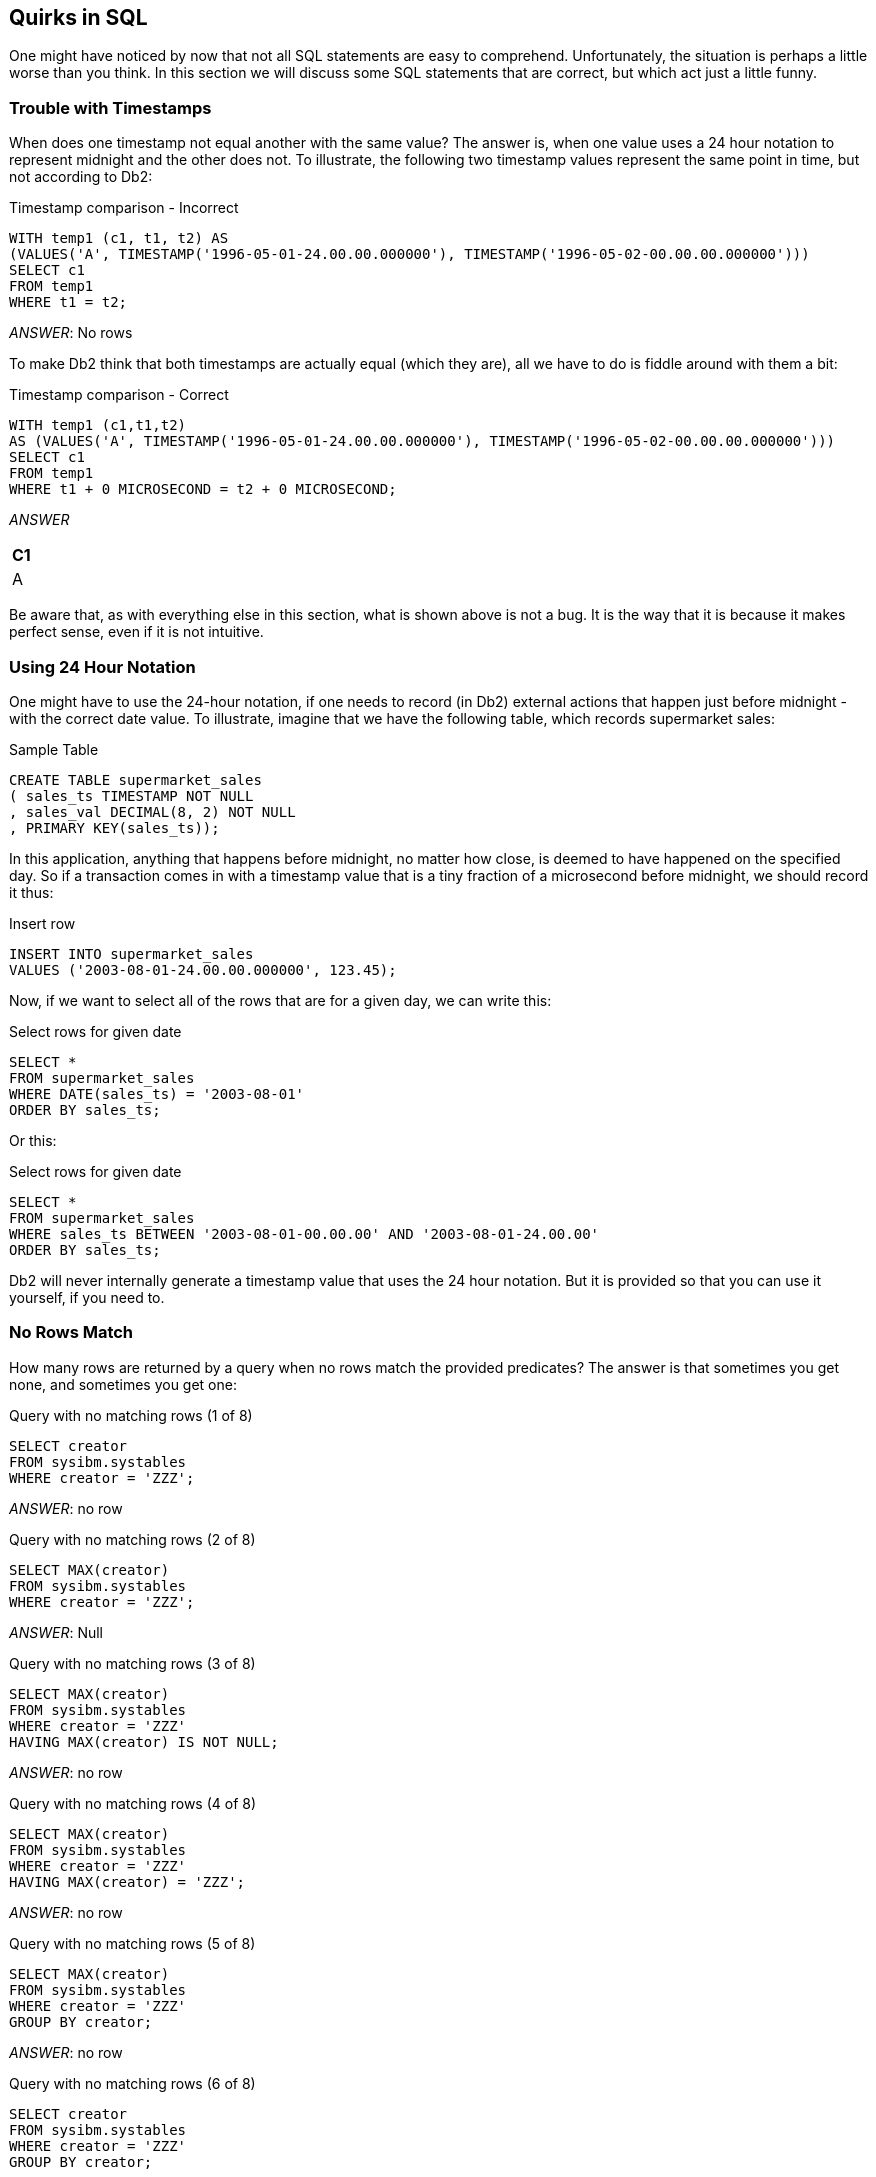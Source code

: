 == Quirks in SQL

One might have noticed by now that not all SQL statements are easy to comprehend. Unfortunately, the situation is perhaps a little worse than you think. In this section we will discuss some SQL statements that are correct, but which act just a little funny.

=== Trouble with Timestamps

When does one timestamp not equal another with the same value? The answer is, when one value uses a 24 hour notation to represent midnight and the other does not. To illustrate, the following two timestamp values represent the same point in time, but not according to Db2:

.Timestamp comparison - Incorrect
[source,sql]
....
WITH temp1 (c1, t1, t2) AS
(VALUES('A', TIMESTAMP('1996-05-01-24.00.00.000000'), TIMESTAMP('1996-05-02-00.00.00.000000')))
SELECT c1
FROM temp1
WHERE t1 = t2;
....

_ANSWER_: No rows

To make Db2 think that both timestamps are actually equal (which they are), all we have to do is fiddle around with them a bit:

.Timestamp comparison - Correct
[source,sql]
....
WITH temp1 (c1,t1,t2) 
AS (VALUES('A', TIMESTAMP('1996-05-01-24.00.00.000000'), TIMESTAMP('1996-05-02-00.00.00.000000')))
SELECT c1
FROM temp1
WHERE t1 + 0 MICROSECOND = t2 + 0 MICROSECOND;
....

_ANSWER_

[cols="",options="header",]
|===
|C1
|A
|===

Be aware that, as with everything else in this section, what is shown above is not a bug. It is the way that it is because it makes perfect sense, even if it is not intuitive. 

=== Using 24 Hour Notation

One might have to use the 24-hour notation, if one needs to record (in Db2) external actions that happen just before midnight - with the correct date value. To illustrate, imagine that we have the following table, which records supermarket sales:

.Sample Table
[source,sql]
....
CREATE TABLE supermarket_sales
( sales_ts TIMESTAMP NOT NULL
, sales_val DECIMAL(8, 2) NOT NULL
, PRIMARY KEY(sales_ts));
....

In this application, anything that happens before midnight, no matter how close, is deemed to have happened on the specified day. So if a transaction comes in with a timestamp value that is a tiny fraction of a microsecond before midnight, we should record it thus:

.Insert row
[source,sql]
....
INSERT INTO supermarket_sales
VALUES ('2003-08-01-24.00.00.000000', 123.45);
....

Now, if we want to select all of the rows that are for a given day, we can write this:

.Select rows for given date
[source,sql]
....
SELECT *
FROM supermarket_sales
WHERE DATE(sales_ts) = '2003-08-01'
ORDER BY sales_ts;
....

Or this:

.Select rows for given date
[source,sql]
....
SELECT *
FROM supermarket_sales
WHERE sales_ts BETWEEN '2003-08-01-00.00.00' AND '2003-08-01-24.00.00'
ORDER BY sales_ts;
....

Db2 will never internally generate a timestamp value that uses the 24 hour notation. But it is provided so that you can use it yourself, if you need to.

[[no.rows.match]]
=== No Rows Match

How many rows are returned by a query when no rows match the provided predicates? The answer is that sometimes you get none, and sometimes you get one:

.Query with no matching rows (1 of 8)
[source,sql]
....
SELECT creator
FROM sysibm.systables
WHERE creator = 'ZZZ';
....

_ANSWER_: no row

.Query with no matching rows (2 of 8)
[source,sql]
....
SELECT MAX(creator)
FROM sysibm.systables
WHERE creator = 'ZZZ';
....

_ANSWER_: Null

.Query with no matching rows (3 of 8)
[source,sql]
....
SELECT MAX(creator)
FROM sysibm.systables
WHERE creator = 'ZZZ'
HAVING MAX(creator) IS NOT NULL;
....

_ANSWER_: no row

.Query with no matching rows (4 of 8)
[source,sql]
....
SELECT MAX(creator)
FROM sysibm.systables
WHERE creator = 'ZZZ'
HAVING MAX(creator) = 'ZZZ';
....

_ANSWER_: no row

.Query with no matching rows (5 of 8)
[source,sql]
....
SELECT MAX(creator)
FROM sysibm.systables
WHERE creator = 'ZZZ'
GROUP BY creator;
....

_ANSWER_: no row

.Query with no matching rows (6 of 8)
[source,sql]
....
SELECT creator
FROM sysibm.systables
WHERE creator = 'ZZZ'
GROUP BY creator;
....

_ANSWER_: no row

.Query with no matching rows (7 of 8)
[source,sql]
....
SELECT COUNT(*)
FROM sysibm.systables
WHERE creator = 'ZZZ'
GROUP BY creator;
....

_ANSWER_: no row

.Query with no matching rows (8 of 8)
[source,sql]
....
SELECT COUNT(*)
FROM sysibm.systables
WHERE creator = 'ZZZ';
....

_ANSWER_: 0

There is a pattern to the above, and it goes thus:

* When there is no column function (e.g. MAX, COUNT) in the SELECT then, if there are no matching rows, no row is returned.
* If there is a column function in the SELECT, but nothing else, then the query will always return a row - with zero if the function is a COUNT, and null if it is something else.
* If there is a column function in the SELECT, and also a HAVING phrase in the query, a row will only be returned if the HAVING predicate is true.
* If there is a column function in the SELECT, and also a GROUP BY phrase in the query, a row will only be returned if there was one that matched.

Imagine that one wants to retrieve a list of names from the STAFF table, but when no names match, one wants to get a row/column with the phrase "NO NAMES", rather than zero rows. The next query does this by first generating a "not found" row using the SYSDUMMY1 table, and then left-outer-joining to the set of matching rows in the STAFF table. The COALESCE function will return the STAFF data, if there is any, else the not-found data:

.Always get a row, example 1 of 2
[source,sql]
....
SELECT COALESCE(name,noname)  AS nme
     , COALESCE(salary,nosal) AS sal
FROM (SELECT 'NO NAME' AS noname
           , 0 AS nosal
      FROM sysibm.sysdummy1) AS nnn
LEFT OUTER JOIN
    (SELECT *
     FROM staff
     WHERE id < 5) AS xxx
ON 1 = 1
ORDER BY name;
....

_ANSWER_
|===
|NME    |SAL 
|NO NAME|0.00
|===

The next query is logically the same as the prior, but it uses the WITH phrase to generate the "not found" row in the SQL statement:

.Always get a row, example 2 of 2
[source,sql]
....
WITH nnn (noname, nosal) AS
(VALUES ('NO NAME', 0))
SELECT COALESCE(name, noname) AS nme
     , COALESCE(salary,nosal) AS sal
FROM nnn
LEFT OUTER JOIN
    (SELECT *
     FROM staff
     WHERE id < 5) AS xxx
ON 1 = 1
ORDER BY NAME;
....

_ANSWER_
|===
|NME    | SAL 
|NO NAME| 0.00
|===

=== Dumb Date Usage

Imagine that you have some character value that you convert to a Db2 date. The correct way to do it is given below:

.Convert value to Db2 date, right
[source,sql]
....
SELECT DATE('2001-09-22')
FROM sysibm.sysdummy1;
....

_ANSWER_: 2001-09-22

What happens if you accidentally leave out the quotes in the DATE function? The function still works, but the result is not correct:

.Convert value to Db2 date, wrong
[source,sql]
....
SELECT DATE(2001-09-22)
FROM sysibm.sysdummy1;
....

_ANSWER_: 0006-05-24

Why the 2,000 year difference in the above results? When the DATE function gets a character string as input, it assumes that it is valid character representation of a Db2 date, and converts it accordingly. By contrast, when the input is numeric, the function assumes that it represents the number of days minus one from the start of the current era (i.e. 0001-01-01). In the above query the input was 2001-09-22, which equals (2001-9)-22, which equals 1970 days.

[[rand.in.predicate]]
=== RAND in Predicate

The following query was written with intentions of getting a single random row out of the matching set in the STAFF table. Unfortunately, it returned two rows:

.Get random rows - Incorrect
[source,sql]
....
SELECT id
     , name
FROM staff
WHERE id <= 100
AND id = (INT(RAND()* 10) * 10) + 10
ORDER BY id;
....

_ANSWER_
|===
|ID|NAME
|30|Marenghi 
|60|Quigley
|===

The above SQL returned more than one row because the RAND function was reevaluated for each matching row. Thus the RAND predicate was being dynamically altered as rows were being fetched. To illustrate what is going on above, consider the following query. The results of the RAND function are displayed in the output. Observe that there are multiple rows where the function output (suitably massaged) matched the ID value.
In theory, anywhere between zero and all rows could match:

.Get random rows - Explanation
[source,sql]
....
WITH temp AS
(SELECT id
      , name
      , (INT(RAND(0)* 10) * 10) + 10 AS ran
 FROM staff
 WHERE id <= 100)
SELECT t.*
     , CASE id
         WHEN ran THEN 'Y'
         ELSE ' '
       END AS eql
FROM temp t
ORDER BY id;
....

_ANSWER_
|===
|ID |NAME    |RAN|EQL
|10 |Sanders |10 |Y 
|20 |Pernal  |30 |
|30 |Marenghi|70 |
|40 |O'Brien |10 |
|50 |Hanes   |30 |
|60 |Quigley |40 |
|70 |Rothman |30 |
|80 |James   |100|
|90 |Koonitz |40 |
|100|Plotz   |100 |Y
|===

NOTE: To randomly select some fraction of the rows in a table efficiently and consistently, use the TABLESAMPLE feature. See <<randomly.sample.data>> for more details.

=== Getting "n" Random Rows

There are several ways to always get exactly "n" random rows from a set of matching rows. In the following example, three rows are required:

.Get random rows - Non-distinct
[source,sql]
....
WITH staff_numbered AS
(SELECT s.*
      , ROW_NUMBER() OVER() AS row#
 FROM staff s
 WHERE id <= 100)
, count_rows AS
(SELECT MAX(row#) AS #rows
 FROM staff_numbered)
, random_values (RAN#) AS
(VALUES (RAND())
      , (RAND())
      , (RAND()))
, rows_t0_get AS
(SELECT INT(ran# * #rows) + 1 AS get_row
 FROM random_values
    , count_rows)
SELECT id
     , name
FROM staff_numbered
   , rows_t0_get
WHERE row# = get_row
ORDER BY id;
....

_ANSWER_
|===
|ID|NAME 
|10|Sanders 
|20|Pernal 
|90|Koonitz
|===

The above query works as follows:

* First, the matching rows in the STAFF table are assigned a row number.
* Second, a count of the total number of matching rows is obtained.
* Third, a temporary table with three random values is generated.
* Fourth, the three random values are joined to the row-count value, resulting in three new row-number values (of type integer) within the correct range.
* Finally, the three row-number values are joined to the original temporary table.

There are some problems with the above query:

* If more than a small number of random rows are required, the random values cannot be defined using the VALUES phrase. Some recursive code can do the job.
* In the extremely unlikely event that the RAND function returns the value "one", no row will match. CASE logic can be used to address this issue.
* Ignoring the problem just mentioned, the above query will always return three rows, but the rows may not be different rows. Depending on what the three RAND calls generate, the query may even return just one row - repeated three times. 

In contrast to the above query, the following will always return three different random rows:

.Get random rows - Distinct
[source,sql]
....
SELECT id
     , name
FROM (SELECT s2.*
           , ROW_NUMBER() OVER(ORDER BY r1) AS r2
      FROM (SELECT s1.*
                 , RAND() AS r1
            FROM staff s1
            WHERE id <= 100) AS s2
     ) as s3
WHERE r2 <= 3
ORDER BY id;
....

_ANSWER_
|===
|ID|NAME 
|10|Sanders 
|40|O'Brien 
|60|Quigley
|===

In this query, the matching rows are first numbered in random order, and then the three rows with the lowest row number are selected. 

=== Summary of Issues

The lesson to be learnt here is that one must consider exactly how random one wants to be when one goes searching for a set of random rows:

* Does one want the number of rows returned to be also somewhat random?
* Does one want exactly "n" rows, but it is OK to get the same row twice?
* Does one want exactly "n" distinct (i.e. different) random rows?

=== Date/Time Manipulation

I once had a table that contained two fields - the timestamp when an event began, and the elapsed time of the event. To get the end-time of the event, I added the elapsed time to the begin-timestamp - as in the following SQL:

.Date/Time manipulation - wrong
[source,sql]
....
WITH temp1 (bgn_tstamp, elp_sec) AS
(VALUES (TIMESTAMP('2001-01-15-01.02.03.000000'), 1.234)
      , (TIMESTAMP('2001-01-15-01.02.03.123456'), 1.234))
SELECT bgn_tstamp
     , elp_sec
     , bgn_tstamp + elp_sec SECONDS AS end_tstamp
FROM temp1;
....

_ANSWER_
|===
|BGN_TSTAMP                |ELP_SEC|END_TSTAMP
|2001-01-15-01.02.03.000000|1.234  |2001-01-15-01.02.04.000000
|2001-01-15-01.02.03.123456|1.234  |2001-01-15-01.02.04.123456
|===

As you can see, my end-time is incorrect. In particular, the factional part of the elapsed time has not been used in the addition. I subsequently found out that Db2 never uses the fractional part of a number in date/time calculations. So to get the right answer I multiplied my elapsed time by one million and added microseconds: 

.Date/Time manipulation - right
[source,sql]
....
WITH temp1 (bgn_tstamp, elp_sec) AS
(VALUES (TIMESTAMP('2001-01-15-01.02.03.000000'), 1.234)
      , (TIMESTAMP('2001-01-15-01.02.03.123456'), 1.234))
SELECT bgn_tstamp
     , elp_sec
     , bgn_tstamp + (elp_sec * 1E6) MICROSECONDS AS end_tstamp
FROM temp1;
....

_ANSWER_
|===
|BGN_TSTAMP                |ELP_SEC|END_TSTAMP 
|2001-01-15-01.02.03.000000|1.234  |2001-01-15-01.02.04.234000
|2001-01-15-01.02.03.123456|1.234  |2001-01-15-01.02.04.357456
|===

Db2 doesn't use the fractional part of a number in date/time calculations because such a value often makes no sense. For example, 3.3 months or 2.2 years are meaningless values - given that neither a month nor a year has a fixed length.

==== The Solution

When one has a fractional date/time value (e.g. 5.1 days, 4.2 hours, or 3.1 seconds) that is for a period of fixed length that one wants to use in a date/time calculation, one has to convert the value into some whole number of a more precise time period. For example:

* 5.1 days times 86,400 returns the equivalent number of seconds.
* 6.2 seconds times 1,000,000 returns the equivalent number of microseconds.

=== Use of LIKE on VARCHAR

Sometimes one value can be EQUAL to another, but is not LIKE the same. To illustrate, the following SQL refers to two fields of interest, one CHAR, and the other VARCHAR. Observe below that both rows in these two fields are seemingly equal:

.Use LIKE on CHAR field
[source,sql]
....
WITH temp1 (c0, c1, v1) AS 
(VALUES('A', CHAR(' ', 1), VARCHAR(' ', 1))
     , ('B', CHAR(' ', 1), VARCHAR('' , 1)))
SELECT c0
FROM temp1
WHERE c1 = v1
AND c1 LIKE ' ';
....

_ANSWER_

[cols="",options="header",]
|===
|C0
|A
|B
|===

Look what happens when we change the final predicate from matching on C1 to V1. Now only one row matches our search criteria.

.Use LIKE on VARCHAR field
[source,sql]
....
WITH temp1 (c0, c1, v1) AS 
(VALUES ('A',CHAR(' ', 1),VARCHAR(' ', 1))
      , ('B',CHAR(' ', 1),VARCHAR('' , 1)))
SELECT c0
FROM temp1
WHERE c1 = v1
AND v1 LIKE ' ';
....

_ANSWER_

[cols="",options="header",]
|===
|C0
|A
|===

To explain, observe that one of the VARCHAR rows above has one blank byte, while the other has no data. When an EQUAL check is done on a VARCHAR field, the value is padded with blanks (if needed) before the match. This is why C1 equals C2 for both rows. However, the LIKE check does not pad VARCHAR fields with blanks. So the LIKE test in the second SQL statement only matched on one row. The RTRIM function can be used to remove all trailing blanks and so get around this problem: 

.Use RTRIM to remove trailing blanks
[source,sql]
....
WITH temp1 (c0,c1,v1) AS 
(VALUES ('A',CHAR(' ',1),VARCHAR(' ',1))
      , ('B',CHAR(' ',1),VARCHAR('' ,1)))
SELECT c0
FROM temp1
WHERE c1 = v1
AND RTRIM(v1) LIKE '';
....

_ANSWER_

[cols="",options="header",]
|===
|C0
|A
|B
|===

[[comparing.weeks]]
=== Comparing Weeks

One often wants to compare what happened in part of one year against the same period in another year. For example, one might compare January sales over a decade period. This may be a perfectly valid thing to do when comparing whole months, but it rarely makes sense when comparing weeks or individual days. The problem with comparing weeks from one year to the next is that the same week (as defined by Db2) rarely encompasses the same set of days. The following query illustrates this point by showing the set of days that make up week 33 over a ten-year period. Observe that some years have almost no overlap with the next:

.Comparing week 33 over 10 years
[source,sql]
....
WITH temp1 (yymmdd) AS
(VALUES DATE('2000-01-01')
   UNION ALL
 SELECT yymmdd + 1 DAY
 FROM temp1
 WHERE yymmdd < '2010-12-31')
SELECT yy                     AS year
     , CHAR(MIN(yymmdd), ISO) AS min_dt
     , CHAR(MAX(yymmdd), ISO) AS max_dt
FROM (SELECT yymmdd
           , YEAR(yymmdd) yy
           , WEEK(yymmdd) wk
      FROM temp1
      WHERE WEEK(yymmdd) = 33) AS xxx
GROUP BY yy
       , wk;
....

_ANSWER_
|===
|YEAR|MIN_DT    |MAX_DT 
|2000|2000-08-06|2000-08-12 
|2001|2001-08-12|2001-08-18 
|2002|2002-08-11|2002-08-17 
|2003|2003-08-10|2003-08-16 
|2004|2004-08-08|2004-08-14 
|2005|2005-08-07|2005-08-13
|2006|2006-08-13|2006-08-19 
|2007|2007-08-12|2007-08-18 
|2008|2008-08-10|2008-08-16 
|2009|2009-08-09|2009-08-15 
|2010|2010-08-08|2010-08-14
|===

=== Db2 Truncates, not Rounds

When converting from one numeric type to another where there is a loss of precision, Db2 always truncates not rounds. For this reason, the S1 result below is not equal to the S2 result:

.Db2 data truncation
[source,sql]
....
SELECT SUM(INTEGER(salary)) AS s1
     , INTEGER(SUM(salary)) AS s2
FROM staff;
....

_ANSWER_
|===
|S1    |S2 
|583633|583647
|===

If one must do scalar conversions before the column function, use the ROUND function to improve the accuracy of the result: 

.Db2 data rounding
[source,sql]
....
SELECT SUM(INTEGER(ROUND(salary, -1))) AS s1
     , INTEGER(SUM(salary))            AS s2
FROM staff;
....

_ANSWER_
|===
|S1    |S2 
|583640|583647
|===

[[case.checks.in.wrong.sequence]]
=== CASE Checks in Wrong Sequence

The case WHEN checks are processed in the order that they are found. The first one that matches is the one used. To illustrate, the following statement will always return the value 'FEM' in the SXX field:

.Case WHEN Processing - Incorrect
[source,sql]
....
SELECT lastname
     , sex
     , CASE
         WHEN sex >= 'F' THEN 'FEM'
         WHEN sex >= 'M' THEN 'MAL'
       END AS sxx
FROM employee
WHERE lastname LIKE 'J%'
ORDER BY 1;
....

_ANSWER_
|===
|LASTNAME |SX|SXX 
|JEFFERSON|M |FEM 
|JOHNSON  |F |FEM
|JONES    |M |FEM
|===

By contrast, in the next statement, the SXX value will reflect the related SEX value:

.Case WHEN Processing - Correct
[source,sql]
....
SELECT lastname
     , sex
     , CASE
         WHEN sex >= 'M' THEN 'MAL'
         WHEN sex >= 'F' THEN 'FEM'
       END AS sxx
FROM employee
WHERE lastname LIKE 'J%'
ORDER BY 1;
....

_ANSWER_
|===
|LASTNAME |SX|SXX 
|JEFFERSON|M |MAL 
|JOHNSON  |F |FEM
|JONES    |M |MAL
|===

=== Division and Average

The following statement gets two results, which is correct?

.Division and Average
[source,sql]
....
SELECT AVG(salary) / AVG(comm) AS a1
     , AVG(salary / comm)      AS a2
FROM staff;
....

_ANSWER_
|===
|A1 |A2 
|-32|61.98
|===

Arguably, either answer could be correct - depending upon what the user wants. In practice, the first answer is almost always what they intended. The second answer is somewhat flawed because it gives no weighting to the absolute size of the values in each row (i.e. a big SALARY divided by a big COMM is the same as a small divided by a small). 

=== Date Output Order

Db2 has a bind option (called DATETIME) that specifies the default output format of datetime data. This bind option has no impact on the sequence with which date-time data is presented. It simply defines the output template used. To illustrate, the plan that was used to run the following SQL defaults to the USA date-time-format bind option. Observe that the month is the first field printed, but the rows are sequenced by year:

.DATE output in year, month, day order
[source,sql]
....
SELECT hiredate
FROM employee
WHERE hiredate < '1960-01-01'
ORDER BY 1;
....

_ANSWER_

[cols="",options="header",]
|===
|HIREDATE
|1947-05-05
|1949-08-17
|1958-05-16
|===

When the CHAR function is used to convert the date-time value into a character value, the sort order is now a function of the display sequence, not the internal date-time order:

.DATE output in month, day, year order
[source,sql]
....
SELECT CHAR(hiredate, USA)
FROM employee
WHERE hiredate < '1960-01-01'
ORDER BY 1;
....

_ANSWER_

[cols="",options="header",]
|===
|HIREDATE
|05/05/1947
|05/16/1958
|08/17/1949
|===

In general, always bind plans so that date-time values are displayed in the preferred format. Using the CHAR function to change the format can be unwise.

=== Ambiguous Cursors

The following pseudo-code will fetch all of the rows in the STAFF table (which has ID's ranging from 10 to 350) and, then while still fetching, insert new rows into the same STAFF table that are the same as those already there, but with ID's that are 500 larger.

.Ambiguous Cursor
[source,sql]
....
EXEC-SQL
  DECLARE fred CURSOR FOR
    SELECT *
    FROM staff
    WHERE id < 1000
    ORDER BY id;
END-EXEC;
EXEC-SQL
  OPEN fred
END-EXEC;
DO UNTIL SQLCODE = 100;
  EXEC-SQL
    FETCH fred INTO :HOST-VARS
  END-EXEC;
  IF SQLCODE <> 100 THEN DO;
    SET HOST-VAR.ID = HOST-VAR.ID + 500;
    EXEC-SQL
      INSERT INTO staff VALUES (:HOST-VARS)
    END-EXEC;
  END-DO;
END-DO;
EXEC-SQL
  CLOSE fred
END-EXEC;
....

We want to know how many rows will be fetched, and so inserted? The answer is that it depends upon the indexes available. If there is an index on ID, and the cursor uses that index for the ORDER BY, there will 70 rows fetched and inserted. If the ORDER BY is done using a row sort (i.e. at OPEN CURSOR time) only 35 rows will be fetched and inserted.

Be aware that Db2, unlike some other database products, does NOT (always) retrieve all of the matching rows at OPEN CURSOR time. Furthermore, understand that this is a good thing for it means that Db2 (usually) does not process any row that you do not need. Db2 is very good at always returning the same answer, regardless of the access path used. It is equally good at giving consistent results when the same logical statement is written in a different manner (e.g. A=B vs. B=A).
What it has never done consistently (and never will) is guarantee that concurrent read and write statements (being run by the same user) will always give the same results.

=== Multiple User Interactions

There was once a mythical company that wrote a query to list all orders in the ORDER table for a particular DATE, with the output sequenced by REGION and STATUS. To make the query fly, there was a secondary index on the DATE, REGION, and STATUS columns, in addition to the primary unique index on the ORDER-NUMBER column:

.Select from ORDER table
[source,sql]
....
SELECT region_code  AS region
     , order_status AS status
     , order_number AS order#
     , order_value  AS value
FROM order_table
WHERE order_date = '2006-03-12'
ORDER BY region_code
       , order_status
WITH CS;
....

When the users ran the above query, they found that some orders were seemingly listed twice:
|===
|REGION|STATUS |ORDER#|VALUE 
|EAST  |PAID   |111   |4.66 (_) 
|EAST  |PAID   |222   |6.33 
|EAST  |PAID   |333   |123.45 
|EAST  |SHIPPED|111   |4.66 (_)
|EAST  |SHIPPED|444   |123.45
|===
(*) Same ORDER#

While the above query was running (i.e. traversing the secondary index) another user had come along and updated the STATUS for ORDER# 111 from PAID to SHIPPED, and then committed the change. This update moved the pointer for the row down the secondary index, so that the query subsequently fetched the same row twice.

==== Explanation

In the above query, Db2 is working exactly as intended. Because the result may seem a little odd, a simple example will be used to explain what is going on:

Imagine that one wants to count the number of cars parked on a busy street by walking down the road from one end to the other, counting each parked car as you walk past. By the time you get to the end of the street, you will have a number, but that number will not represent the number of cars parked on the street at any point in time. And if a car that you counted at the start of the street was moved to the end of the street while you were walking, you will have counted that particular car twice. Likewise, a car that was moved from the end of the street to the start of the street while you were walking in the middle of the street would not have been counted by you, even though it never left the street during your walk. 

One way to get a true count of cars on the street is to prevent car movement while you do your walk. This can be unpopular, but it works. The same can be done in Db2 by changing the WITH phrase (i.e. isolation level) at the bottom of the above query: 

==== WITH RR - Repeatable Read

A query defined with repeatable read can be run multiple times and will always return the same result, with the following qualifications:

* References to special registers, like CURRENT TIMESTAMP, may differ.
* Rows changed by the user will show in the query results.

No row will ever be seen twice with this solution, because once a row is read it cannot be changed. And the query result is a valid representation of the state of the table, or at least of the matching rows, as of when the query finished. In the car-counting analogy described above, this solution is akin to locking down sections of the street as you walk past, regardless of whether there is a car parked there or not. As long as you do not move a car yourself, each traverse of the street will always get the same count, and no car will ever be counted more than once. In many cases, defining a query with repeatable read will block all changes by other users to the target table for the duration. In theory, rows can be changed if they are outside the range of the query predicates, but this is not always true. In the case of the order system described above, it was not possible to use this solution because orders were coming in all the time. 

==== WITH RS - Read Stability

A query defined with read-stability can be run multiple times, and each row processed previously will always look the same the next time that the query is run - with the qualifications listed above. But rows can be inserted into the table that match the query predicates. These will show in the next run. No row will ever be inadvertently read twice. In our car-counting analogy, this solution is akin to putting a wheel-lock on each parked car as you walk past. The car can't move, ut new cars can be parked in the street while you are counting. The new cars can also leave subsequently, as you long as you don't lock them in your next walk down the street. No car will ever be counted more than once in a single pass, but nor will your count ever represent the true state of the street. As with repeatable read, defining a query with read stability will often block all updates by other users to the target table for the duration. It is not a great way to win friends.

==== WITH CS - Cursor Stability

A query defined with cursor stability will read every committed matching row, occasionally more than once. If the query is run multiple times, it may get a different result each time. In our car-counting analogy, this solution is akin to putting a wheel-lock on each parked car as you count it, but then removing the lock as soon as you move on to the next car. A car that you are not currently counting can be moved anywhere in the street, including to where you have yet to count. In the latter case, you will count it again. This is what happened during our mythical query of the ORDER table. Queries defined with cursor stability still need to take locks, and thus can be delayed if another user has updated a matching row, but not yet done a commit. In extreme cases, the query may get a timeout or deadlock.

==== WITH UR - Uncommitted Read

A query defined with uncommitted read will read every matching row, including those that have not yet been committed. Rows may occasionally be read more than once. If the query is run multiple times, it may get a different result each time. In our car-counting analogy, this solution is akin to counting each stationary car as one walks past, regardless of whether or not the car is permanently parked. Queries defined with uncommitted read do not take locks, and thus are not delayed by other users who have changed rows, but not yet committed. But some of the rows read may be subsequently rolled back, and so were never valid. Below is a summary of the above options: 

.WITH Option vs. Actions
....
                      SAME RESULT  FETCH SAME UNCOMMITTED ROWS
CURSOR "WITH" OPTION  IF RUN TWICE ROW > ONCE ROWS SEEN   LOCKED
===================== ============ ========== =========== ========
RR - Repeatable Read  Yes          Never      Never       Many/All
RS - Read Stability   No (inserts) Never      Never       Many/All
CS - Cusor Stability  No (all DML) Maybe      Never       Current
UR - Uncommitted Read No (all DML) Maybe      Yes         None
....

=== Check for Changes, Using Trigger

The target table can have a column of type timestamp that is set to the current timestamp value (using triggers) every time a row is inserted or updated. The query scanning the table can have a predicate (see below) so it only fetches those rows that were updated before the current timestamp, which is the time when the query was opened:

.Select from ORDER table
[source,sql]
....
SELECT region_code  AS region
     , order_status AS status
      , order_number AS order#
     , order_value  AS value
FROM order_table
WHERE order_date = '2006-03-12'
AND update_ts < CURRENT TIMESTAMP      -- <= New predicate
ORDER BY region_code
       , order_status
WITH CS;
....

This solution is almost certainly going to do the job, but it is not quite perfect. There is a very small chance that one can still fetch the same row twice. To illustrate, imagine the following admittedly very improbable sequence of events: 

.Sequence of events required to fetch same row twice
....
#1 UPDATE statement begins (will run for a long time).
#2 QUERY begins (will also run for a long time).
#3 QUERY fetches target row (via secondary index).
#4 QUERY moves on to the next row, etc...
#5 UPDATE changes target row - moves it down index.
#6 UPDATE statement finishes, and commits.
#7 QUERY fetches target row again (bother).
....

=== Check for Changes, Using Generated TS

A similar solution that will not suffer from the above problem involves adding a timestamp column to the table that is defined GENERATED ALWAYS. This column will be assigned the latest timestamp value (sort of) every time a row is inserted or updated – on a row-by-row basis. Below is an example of a table with this column type:

.Table with ROW CHANGE TIMESTAMP column
[source,sql]
....
CREATE TABLE order_table
( order#       SMALLINT  NOT NULL
, order_date   DATE      NOT NULL
, order_status CHAR(1)   NOT NULL
, order_value  DEC(7, 2) NOT NULL
, order_rct    TIMESTAMP NOT NULL
               GENERATED ALWAYS FOR EACH ROW ON UPDATE
               AS ROW CHANGE TIMESTAMP
, PRIMARY KEY (order#));
....

A query accessing this table that wants to ensure that it does not select the same row twice will include a predicate to check that the order_rct column value is less than or equal to the current timestamp: 

.Select from ORDER table
[source,sql]
....
SELECT region_code AS region
     , order_status AS status
     , order_number AS order#
     , order_value AS value
FROM order_table
WHERE order_date = '2006-03-12'
AND order_rct <= CURRENT TIMESTAMP  --  <= New predicate
ORDER BY region_code
       , order_status
WITH CS;
....

There is just one minor problem with this solution: The generated timestamp value is not always exactly the current timestamp. Sometimes it is every so slightly higher. If this occurs, the above query will not retrieve the affected rows. This problem only occurs during a multi-row insert or update. The generated timestamp value is always unique. To enforce uniqueness, the first row (in a multi-row insert or update) gets the current timestamp special register value. Subsequent rows get the same value, plus "n" microseconds, where "n" incremented by one for each row changed. To illustrate this problem, consider the following statement, which inserts three rows into the above table, but only returns one row- because only the first row inserted has an order_rct value that is equal to or less than the current timestamp special register:

.SELECT from INSERT
[source,sql]
....
SELECT order#
FROM FINAL TABLE
    (INSERT INTO order_table (order#, order_date, order_status, order_value)
     VALUES (1, '2007-11-22', 'A', 123.45)
          , (2,'2007-11-22','A',123.99)
          , (3,'2007-11-22','A',123.99))
WHERE order_rct <= CURRENT TIMESTAMP;
....

_ANSWER_

[cols="",options="header",]
|===
|order#
|1
|===

The same problem can occur when a query is run immediately after the above insert (i.e. before a commit is done). Occasionally, but by no means always, this query will be use the same current timestamp special register value as the previous insert. If this happens, only the first row inserted will show. *NOTE*: This problem arises in Db2 running on Windows, which has a somewhat imprecise current timestamp value. It should not occur in environments where Db2 references a system clock with microsecond, or sub-microsecond precision.

=== Other Solutions - Good and Bad

Below are some alternatives to the above:

* *Lock Table*: If one wanted to see the state of the table as it was at the start of the query, one could use a LOCK TABLE command - in share or exclusive mode. Doing this may not win you many friends with other users.
* *Drop Secondary Indexes*: The problem described above does not occur if one accesses the table using a tablespace scan, or via the primary index. However, if the table is large, secondary indexes will probably be needed to get the job done. 
* *Two-part Query*: One can do the query in two parts: First get a list of DISTINCT primary key values, then join back to the original table using the primary unique index to get the rest of the row: 

.Two-part query
[source,sql]
....
SELECT region_code  AS region
     , order_status AS status
	 , order_number AS order#
	 , order_value  AS value 
FROM (SELECT DISTINCT order_number AS distinct_order# 
      FROM order_table 
	  WHERE order_date = '2006-03-12' ) AS xxx
	  , order_table 
WHERE order_number = distinct_order# 
ORDER BY region_code
       , order_status 
WITH CS;
....

This solution will do the job, but it is probably going to take about twice as long to complete as the original query.

* *Use Versions*: See the chapter titled "Retaining a Record" for a schema that uses lots of complex triggers and views, and that lets one see consistent views of the rows in the table as of any point in time.

=== What Time is It

The *CURRENT TIMESTAMP* special register returns the current time – in local time. There are two other ways to get the something similar the current timestamp. This section discusses the differences:

* *Current Timestamp Special Register*: As its name implies, this special register returns the current timestamp. The value will be the same for all references within a single SQL statement, and possibly between SQL statements and/or between users.
* *Generate Unique Scalar Function*: With a bit of fudging, this scalar function will return a timestamp value that is unique for every invocation. The value will be close to the current timestamp, but may be a few seconds behind.
* *Generate Always Column Type*: This timestamp value will be unique (within a table) for every row changed. In a multi-row insert or update, the first row changed will get the current timestamp. Subsequent rows get the same value, plus "n" microseconds, where "n" incremented by one for each row changed.

The following table will hold the above three values:

.Create table to hold timestamp values
[source,sql]
....
CREATE TABLE test_table
( test# SMALLINT NOT NULL
, current_ts TIMESTAMP NOT NULL
, generate_u TIMESTAMP NOT NULL
, generate_a TIMESTAMP NOT NULL
             GENERATED ALWAYS FOR EACH ROW ON UPDATE
             AS ROW CHANGE TIMESTAMP);
....

The next statement will insert four rows into the above table:

.Insert four rows
[source,sql]
....
INSERT INTO test_table (test#, current_ts, generate_u)
WITH temp1 (t1) AS
(VALUES (1),(2),(3),(4))
, temp2 (t1, ts1, ts2) AS
(SELECT t1
      , CURRENT TIMESTAMP
      , TIMESTAMP(GENERATE_UNIQUE()) + CURRENT TIMEZONE
 FROM temp1)
SELECT *
FROM temp2;
....

Below are the contents of the table after the above insert. Observe the different values:
.Table after insert
|===
|TEST#|CURRENT_TS                |GENERATE_U                |GENERATE_A 
|1    |2007-11-13-19.12.43.139000|2007-11-13-19.12.42.973805|2007-11-13-19.12.43.139000 
|2    |2007-11-13-19.12.43.139000|2007-11-13-19.12.42.974254|2007-11-13-19.12.43.154000 
|3    |2007-11-13-19.12.43.139000|2007-11-13-19.12.42.974267|2007-11-13-19.12.43.154001 
|4    |2007-11-13-19.12.43.139000|2007-11-13-19.12.42.974279|2007-11-13-19.12.43.154002
|===

[[floating.point.numbers]]
=== Floating Point Numbers

The following SQL repetitively multiplies a floating-point number by ten:

.Multiply floating-point number by ten
[source,sql]
....
WITH temp (f1) AS
(VALUES FLOAT(1.23456789)
   UNION ALL
 SELECT f1 * 10
 FROM temp
 WHERE f1 < 1E18)
SELECT f1           AS float1
     , DEC(f1,31,8) AS decimal1
     , BIGINT(f1)   AS bigint1
FROM temp;
....

After a while, things get interesting:
|===
|FLOAT1                | DECIMAL1                    | BIGINT1
|+1.23456789000000E+000| 1.23456789                  | 1 
|+1.23456789000000E+001| 12.34567890                 | 12 
|+1.23456789000000E+002| 123.45678900                | 123
|+1.23456789000000E+003| 1234.56789000               | 1234 
|+1.23456789000000E+004| 12345.67890000              | 12345 
|+1.23456789000000E+005| 123456.78900000             | 123456
|+1.23456789000000E+006| 1234567.89000000            | 1234567
|+1.23456789000000E+007| 12345678.90000000           | 12345678
|+1.23456789000000E+008| 123456789.00000000          | 123456788
|+1.23456789000000E+009| 1234567890.00000000         | 1234567889
|+1.23456789000000E+010| 12345678900.00000000        | 12345678899
|+1.23456789000000E+011| 123456789000.00000000       | 123456788999
|+1.23456789000000E+012| 1234567890000.00000000      | 1234567889999
|+1.23456789000000E+013| 12345678900000.00000000     | 12345678899999
|+1.23456789000000E+014| 123456789000000.00000000    | 123456788999999
|+1.23456789000000E+015| 1234567890000000.00000000   | 1234567889999999
|+1.23456789000000E+016| 12345678900000000.00000000  | 12345678899999998
|+1.23456789000000E+017| 123456789000000000.00000000 | 123456788999999984
|+1.23456789000000E+018| 1234567890000000000.00000000| 1234567889999999744
|===

Why do the BIGINT values differ from the original float values? The answer is that they don't, it is the decimal values that differ. Because this is not what you see in front of your eyes, we need to explain. Note that there are no bugs here, everything is working fine. Perhaps the most insidious problem involved with using floating point numbers is that the number you see is not always the number that you have. Db2 stores the value internally in binary format, and when it displays it, it shows a decimal approximation of the underlying binary value. This can cause you to get very strange results like the following: 

.Two numbers that look equal, but aren't equal
[source,sql]
....
WITH temp (f1, f2) AS
(VALUES (FLOAT(1.23456789E1 * 10 * 10 * 10 * 10 * 10 * 10 * 10)
       , FLOAT(1.23456789E8)))
SELECT f1
     , f2
FROM temp
WHERE f1 <> f2;
....

ANSWER
|===
|F1                    |F2 
|+1.23456789000000E+008|+1.23456789000000E+008
|===

We can use the HEX function to show that, internally, the two numbers being compared above are not equal:

.Two numbers that look equal, but aren't equal, shown in HEX
[source,sql]
....
WITH temp (f1, f2) AS
(VALUES (FLOAT(1.23456789E1 * 10 * 10 * 10 * 10 * 10 * 10 * 10)
       , FLOAT(1.23456789E8)))
SELECT HEX(f1) AS hex_f1
     , HEX(f2) AS hex_f2
FROM temp
WHERE f1 <> f2;
....

_ANSWER_
|===
|HEX_F1          | HEX_F2 
|FFFFFF53346F9D41| 00000054346F9D41
|===

Now we can explain what is going on in the recursive code shown at the start of this section. The same value is being displayed using three different methods:

* The floating-point representation (on the left) is really a decimal approximation (done using rounding) of the underlying binary value.
* When the floating-point data was converted to decimal (in the middle), it was rounded using the same method that is used when it is displayed directly.
* When the floating-point data was converted to BIGINT (on the right), no rounding was done because both formats hold binary values.

In any computer-based number system, when you do division, you can get imprecise results due to rounding. For example, when you divide 1 by 3 you get "one third", which can not be stored accurately in either a decimal or a binary number system. 
Because they store numbers internally differently, dividing the same number in floating-point vs. decimal can result in different results. Here is an example:

.Comparing float and decimal division
[source,sql]
....
WITH temp1 (dec1, dbl1) AS
(VALUES (DECIMAL(1),DOUBLE(1)))
, temp2 (dec1, dec2, dbl1, dbl2) AS
(SELECT dec1
      , dec1 / 3 AS dec2
      , dbl1
      , dbl1 / 3 AS dbl2
 FROM temp1)
SELECT *
FROM temp2
WHERE dbl2 <> dec2;
....

_ANSWER (1 row returned)_

....
DEC1 = 1.0
DEC2 = 0.33333333333333333333
DBL1 = +1.00000000000000E+000
DBL2 = +3.33333333333333E-001
....

When you do multiplication of a fractional floating-point number, you can also encounter rounding differences with respect to decimal. To illustrate this, the following SQL starts with two numbers that are the same, and then keeps multiplying them by ten:

.Comparing float and decimal multiplication
[source,sql]
....
WITH temp (f1, d1) AS
(VALUES (FLOAT(1.23456789)
       , DEC(1.23456789,20,10))
   UNION ALL
 SELECT f1 * 10
      , d1 * 10
 FROM temp
 WHERE f1 < 1E9)
SELECT f1
     , d1
     , CASE 
         WHEN d1 = f1 THEN 'SAME'
         ELSE 'DIFF'
       END AS compare
FROM temp;
....

Here is the answer:
|===
|F1                    |D1                   |COMPARE
|+1.23456789000000E+000|1.2345678900         |SAME 
|+1.23456789000000E+001|12.3456789000        |SAME
|+1.23456789000000E+002|123.4567890000       |DIFF 
|+1.23456789000000E+003|1234.5678900000      |DIFF 
|+1.23456789000000E+004|12345.6789000000     |DIFF
|+1.23456789000000E+005|123456.7890000000    |DIFF
|+1.23456789000000E+006|1234567.8900000000   |SAME
|+1.23456789000000E+007|12345678.9000000000  |DIFF
|+1.23456789000000E+008|123456789.0000000000 |DIFF
|+1.23456789000000E+009|1234567890.0000000000|DIFF
|===

As we mentioned earlier, both floating-point and decimal fields have trouble accurately storing certain fractional values. For example, neither can store "one third". There are also some numbers that can be stored in decimal, but not in floating-point. One common value is "one tenth", which as the following SQL shows, is approximated in floating-point:

.Internal representation of "one tenth" in floating-point
[source,sql]
....
WITH temp (f1) AS
(VALUES FLOAT(0.1))
SELECT f1
     , HEX(f1) AS hex_f1
FROM temp
WHERE f1 <> 1.0;
....

_ANSWER_
|===
|F1                    |HEX_F1
|+1.00000000000000E-001|9A9999999999B93F
|===

In conclusion, a floating-point number is, in many ways, only an approximation of a true integer or decimal value. For this reason, this field type should not be used for monetary data, nor for other data where exact precision is required.

=== DECFLOAT Usage

We can avoid the problems described above if we use a DECFLOAT value. To illustrate, the following query is exactly the same as that shown on page 442, except that base value is now of type DECFLOAT: 

.Multiply DECFLOAT number by ten
[source,sql]
....
WITH temp (f1) AS
(VALUES DECFLOAT(1.23456789)
   UNION ALL
 SELECT f1 * 10
 FROM temp
 WHERE f1 < 1E18)
SELECT f1           AS float1
     , DEC(f1,31,8) AS decimal1
     , BIGINT(f1)   AS bigint1
FROM temp;
....

Now we get the result that we expect:
|===
|FLOAT1                |DECIMAL1                    |BIGINT1
|+1.23456789000000E+000|1.23456789                  |1 
|+1.23456789000000E+001|12.34567890                 |12 
|+1.23456789000000E+002|123.45678900                |123
|+1.23456789000000E+003|1234.56789000               |1234 
|+1.23456789000000E+004|12345.67890000              |12345 
|+1.23456789000000E+005|123456.78900000             |123456
|+1.23456789000000E+006|1234567.89000000            |1234567
|+1.23456789000000E+007|12345678.90000000           |12345678
|+1.23456789000000E+008|123456789.00000000          |123456789
|+1.23456789000000E+009|1234567890.00000000         |1234567890
|+1.23456789000000E+010|12345678900.00000000        |12345678900
|+1.23456789000000E+011|123456789000.00000000       |123456789000
|+1.23456789000000E+012|1234567890000.00000000      |1234567890000
|+1.23456789000000E+013|12345678900000.00000000     |12345678900000
|+1.23456789000000E+014|123456789000000.00000000    |123456789000000
|+1.23456789000000E+015|1234567890000000.00000000   |1234567890000000
|+1.23456789000000E+016|12345678900000000.00000000  |12345678900000000
|+1.23456789000000E+017|123456789000000000.00000000 |123456789000000000
|+1.23456789000000E+018|1234567890000000000.00000000|1234567890000000000
|===



